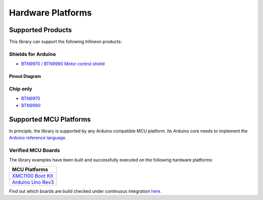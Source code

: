 .. _hw-platforms:

Hardware Platforms
==================

Supported Products
-----------------------

This library can support the following Infineon products:

.. image:: img/btn99x0_shield.png
    :width: 150

.. image:: img/btn99x0_chip.png
    :width: 150

Shields for Arduino
"""""""""""""""""""
* `BTN9970 / BTN9990 Motor control shield <https://www.infineon.com/cms/en/product/evaluation-boards/dc-shield_btn9970lv/>`_

Pinout Diagram
^^^^^^^^^^^^^^

.. image:: img/shield_btn99x0_pinout.png
    :width: 450


Chip only
"""""""""
* `BTN9970 <https://www.infineon.com/cms/en/product/power/motor-control-ics/brushed-dc-motor-driver-ics/single-half-bridge-ics/btn9970lv/>`_
* `BTN9990 <https://www.infineon.com/cms/en/product/power/motor-control-ics/brushed-dc-motor-driver-ics/single-half-bridge-ics/btn9990lv/>`_

Supported MCU Platforms
-----------------------

In principle, the library is supported by any Arduino compatible MCU platform.
Its Arduino core needs to implement the `Arduino reference language <https://www.arduino.cc/reference/en/>`_.


Verified MCU Boards
"""""""""""""""""""
The library examples have been built and successfully executed on the following hardware platforms:

.. list-table::
    :header-rows: 1

    * - MCU Platforms
    * - `XMC1100 Boot Kit <https://www.infineon.com/cms/en/product/evaluation-boards/kit_xmc11_boot_001>`_
    * - `Arduino Uno Rev3 <https://store.arduino.cc/arduino-uno-rev3>`_

Find out which boards are build checked under continuous integration `here <https://github.com/Infineon/arduino-btn99x0/blob/master/.github/workflows/build-check.yml>`_.
